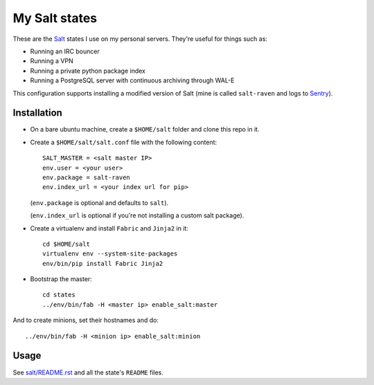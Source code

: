 My Salt states
==============

These are the `Salt`_ states I use on my personal servers. They're useful for
things such as:

* Running an IRC bouncer

* Running a VPN

* Running a private python package index

* Running a PostgreSQL server with continuous archiving through WAL-E

This configuration supports installing a modified version of Salt (mine is
called ``salt-raven`` and logs to `Sentry`_).

.. _Salt: http://saltstack.org/
.. _Sentry: http://sentry.readthedocs.org/

Installation
------------

* On a bare ubuntu machine, create a ``$HOME/salt`` folder and clone this repo
  in it.

* Create a ``$HOME/salt/salt.conf`` file with the following content::

      SALT_MASTER = <salt master IP>
      env.user = <your user>
      env.package = salt-raven
      env.index_url = <your index url for pip>

  (``env.package`` is optional and defaults to ``salt``).

  (``env.index_url`` is optional if you're not installing a custom salt
  package).

* Create a virtualenv and install ``Fabric`` and ``Jinja2`` in it::

      cd $HOME/salt
      virtualenv env --system-site-packages
      env/bin/pip install Fabric Jinja2

* Bootstrap the master::

      cd states
      ../env/bin/fab -H <master ip> enable_salt:master

And to create minions, set their hostnames and do::

    ../env/bin/fab -H <minion ip> enable_salt:minion

Usage
-----

See `salt/README.rst`_ and all the state's ``README`` files.

.. _salt/README.rst: https://github.com/brutasse/states/tree/master/salt
